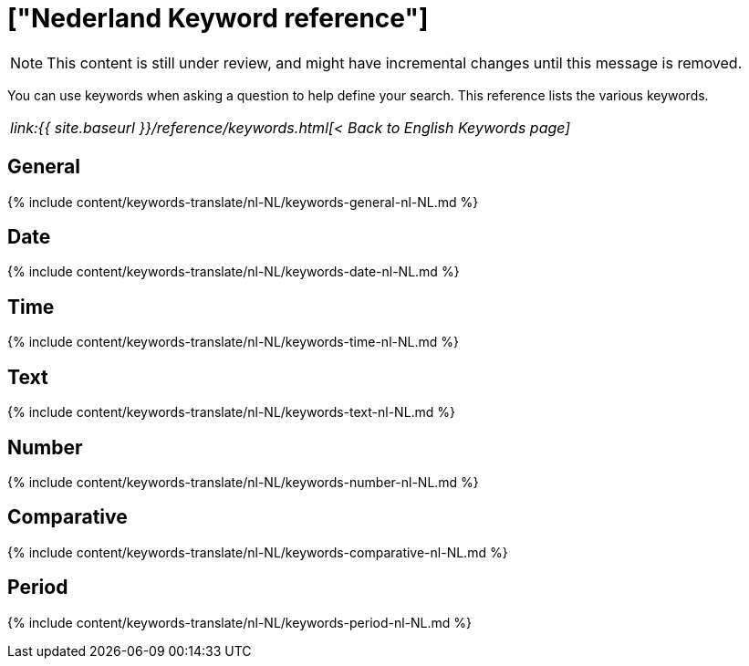 = ["Nederland Keyword reference"]
:last_updated: 11/19/2019
:permalink: /:collection/:path.html
:sidebar: mydoc_sidebar
:summary: Use keywords to help define a search.

NOTE: This content is still under review, and might have incremental changes until this message is removed.

You can use keywords when asking a question to help define your search.
This reference lists the various keywords.

|===
| _link:{{ site.baseurl }}/reference/keywords.html[< Back to English Keywords page]_
|===

== General

{% include content/keywords-translate/nl-NL/keywords-general-nl-NL.md %}

== Date

{% include content/keywords-translate/nl-NL/keywords-date-nl-NL.md %}

== Time

{% include content/keywords-translate/nl-NL/keywords-time-nl-NL.md %}

== Text

{% include content/keywords-translate/nl-NL/keywords-text-nl-NL.md %}

== Number

{% include content/keywords-translate/nl-NL/keywords-number-nl-NL.md %}

== Comparative

{% include content/keywords-translate/nl-NL/keywords-comparative-nl-NL.md %}

////
## Location

{% include content/keywords-translate/nl-NL/keywords-location-nl-NL.md %}
////

== Period

{% include content/keywords-translate/nl-NL/keywords-period-nl-NL.md %}

////
## Help

{% include content/keywords-translate/nl-NL/keywords-help-nl-NL.md %}
////
